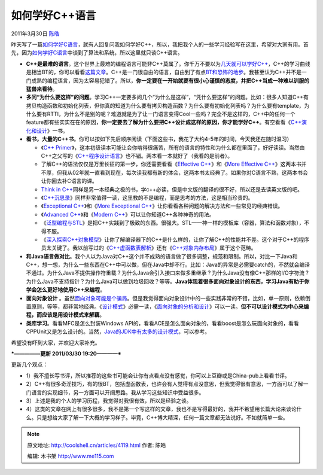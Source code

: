 .. _articles4119:

如何学好C++语言
===============

2011年3月30日 `陈皓 <http://coolshell.cn/articles/author/haoel>`__

昨天写了一篇\ `如何学好C语言 <http://coolshell.cn/articles/4102.html>`__\ ，就有人回复问我如何学好C++，所以，我把我个人的一些学习经验写在这里，希望对大家有用。首先，因为\ `如何学好C语言 <http://coolshell.cn/articles/4102.html>`__\ 中谈到了算法和系统，所以这里就只谈C++语言。

-  **C++是最难的语言**\ 。这个世界上最难的编程语言可能非C++莫属了。你千万不要以为\ `几天就可以学好C++ <http://coolshell.cn/articles/2250.html>`__\ ，C++的学习曲线是相当BT的，你可以看看\ `这篇文章 <http://coolshell.cn/articles/2287.html>`__\ 。C++是一门很自由的语言，自由到了有点\ `BT和恐怖的地步 <http://coolshell.cn/articles/1724.html>`__\ 。我甚至认为C++并不是一门成熟的编程语言，因为太容易犯错了。所以，\ **你一定要在一开始就要有很小心谨慎的态度，并把C++当成一种难以训服的猛兽来看待**\ 。

-  **多问“为什么要这样”的问题**\ 。学习C++一定要多问几个“为什么是这样”，“凭什么要这样”的问题。比如：很多人知道C++有拷贝构造函数和初始化列表，但你真的知道为什么要有拷贝构造函数？为什么要有初始化列表吗？为什么要有template，为什么要有RTTI，为什么不是别的呢？难道就是为了让一门语言变得Cool一些吗？完全不是这样的，C++中的任何一个feature都有些实实在在的原因，\ **你一定要去了解为什么要把C++设计成这样的原因，你才能学好C++**\ 。有空看看《\ `C++演化和设计 <http://product.china-pub.com/5217>`__\ 》一书。

-  **看书，大量的C++书**\ 。你可以按如下先后顺序阅读（下面这些书，我花了大约4-5年的时间，今天我还在随时温习）

   -  《\ `C++
      Primer <http://product.china-pub.com/28767>`__\ 》，这本初级读本可能让会你啃得很痛苦，所有的语言的特性和为什么都在里面了，好好读读。当然由C++之父写的《\ `C++程序设计语言 <http://product.china-pub.com/196448>`__\ 》也不错。两本看一本就好了（我看的是前者）。
   -  了解C++的语法仅仅是万里长征的第一步，你还需要看看《\ `Effective
      C++ <http://product.china-pub.com/197414>`__\ 》和《\ `More
      Effective
      C++ <http://product.china-pub.com/197665>`__\ 》这两本书并不厚，但我从02年就一直看到现在，每次读我都有新的体会，这两本书太经典了。如果你对C语言不熟，这两本书会让你回去补C语言的课。
   -  `Think in
      C++ <http://product.china-pub.com/4801>`__\ 同样是另一本经典之极的书，学c++必读，但是中文版的翻译的很不好，所以还是去读英文版的吧。
   -  《\ `C++沉思录 <http://product.china-pub.com/38130&ref=browse>`__\ 》同样非常值得一读，这里教的不是编程，而是思考的方法，这是相当珍贵的。
   -  《\ `Exceptional
      C++ <http://product.china-pub.com/33333>`__\ 》和《\ `More
      Exceptional
      C++ <http://product.china-pub.com/197666>`__\ 》让你看看各种问题的解决方法和一些常见的经典错误。
   -  《\ `Advanced
      C++ <http://product.china-pub.com/16697>`__\ 》和《\ `Modern
      C++ <http://product.china-pub.com/9700>`__\ 》可以让你知道C++各种神奇的用法。
   -  《\ `泛型编程与STL <http://product.china-pub.com/9864>`__\ 》是把C++实践到了极致的东西。很强大。STL——神一样的模板库（容器，算法和函数对象），不得不服。
   -  《\ `深入探索C++对象模型 <http://www.china-pub.com/3290&ref=browse>`__\ 》让你了解编译器下的C++是什么样的，让你了解C++的性能并不差。这个对于C++的程序员太关键了。我以前写过的《\ `C++虚函数表解析 <http://blog.csdn.net/haoel/archive/2007/12/18/1948051.aspx>`__\ 》还有《\ `C++对象内存布局 <http://blog.csdn.net/haoel/archive/2008/10/15/3081328.aspx>`__\ 》属于这个范畴。

-  **和Java语言做对比**\ 。我个人以为Java对C++这个并不成熟的语言做了很多调整，规范和限制。所以，对比一下Java和C++，想一想，为什么一些东西在C++中可以做，但在Java中却不行。比如：Java的异常是必需要catch的，不然就会编译不通过。为什么Java不提供操作符重载？为什么Java会引入接口来做多重继承？为什么Java没有像C++那样的I/O字符流？为什么Java不支持指针？为什么Java可以做到垃圾回收？等等。\ **Java体现着很多面向对象设计的东西，学习Java有助于你学会怎么更好地使用C++来编程**\ 。

-  **面向对象设计**
   。虽然\ `面向对象可能是个骗局 <http://coolshell.cn/articles/3036.html>`__\ 。但是我觉得面向对象设计中的一些实践非常的不错，比如，单一原则，依赖倒置原则，等等，都非常地经典。《\ `设计模式 <http://product.china-pub.com/25961>`__\ 》必需一读，《\ `面向对象的分析和设计 <http://product.china-pub.com/47106>`__\ 》可以一读。\ **但不可以设计模式为中心来编程，而应该是用设计模式来解藕**\ 。

-  **类库学习**\ 。看看MFC是怎么封装Windows
   API的，看看ACE是怎么面向对象的，看看boost是怎么玩面向对象的，看看CPPUnit又是怎么设计的。当然，\ `Java的JDK中有太多的设计模式 <http://coolshell.cn/articles/3320.html>`__\ ，可以参考。

希望没有吓到大家，并欢迎大家补充。

***—————更新 2011/03/30 19:20————***

更新几个观点：

-  1）我不擅长写书评，所以推荐的这些书可能会让你有点看点没有感觉，你可以上豆瓣或是China-pub上看看书评。
-  2）C++有很多奇淫技巧，有的很BT，包括虚函数表，也许会有人觉得有点没意思，但我觉得很有意思，一方面可以了解一门语言的实现细节，另一方面可以开阔思路。我从学习这些知识中受益很多。
-  3）上述是我的个人的学习历程，我觉得对我很有效，所以是经验之谈。
-  4）这类的文章在网上有很多很多，我不是第一个写这样的文章，我也不是写得最好的，我并不希望用长篇大论来谈论什么。只是想给大家了解一下大概的学习样子。毕竟，C++博大精深，任何一篇文章都无法说好。不如就简单一些。

.. |image6| image:: /coolshell/static/20140922093105418000.jpg

.. note::
    原文地址: http://coolshell.cn/articles/4119.html 
    作者: 陈皓 

    编辑: 木书架 http://www.me115.com